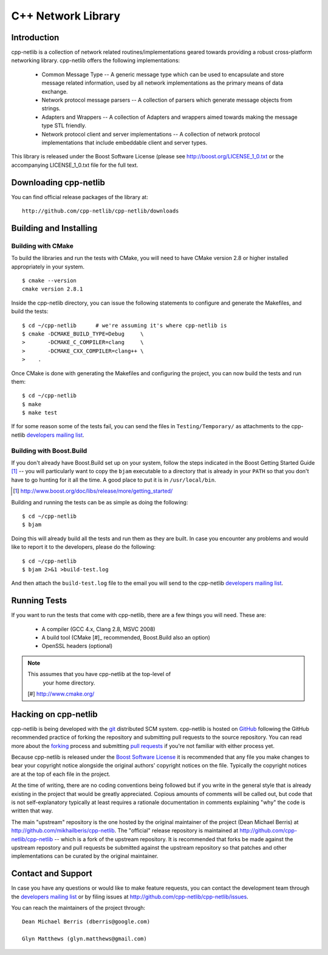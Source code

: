 C++ Network Library
===================

Introduction
------------

cpp-netlib is a collection of network related routines/implementations
geared towards providing a robust cross-platform networking library.
cpp-netlib offers the following implementations:

  *  Common Message Type -- A generic message type which can be used
     to encapsulate and store message related information, used by all
     network implementations as the primary means of data exchange.
  *  Network protocol message parsers -- A collection of parsers which
     generate message objects from strings.
  *  Adapters and Wrappers -- A collection of Adapters and wrappers aimed
     towards making the message type STL friendly.
  *  Network protocol client and server implementations -- A collection
     of network protocol implementations that include embeddable client
     and server types.

This library is released under the Boost Software License (please see
http://boost.org/LICENSE_1_0.txt or the accompanying LICENSE_1_0.txt file
for the full text.

Downloading cpp-netlib
----------------------

You can find official release packages of the library at::

    http://github.com/cpp-netlib/cpp-netlib/downloads

Building and Installing
-----------------------

Building with CMake
~~~~~~~~~~~~~~~~~~~

To build the libraries and run the tests with CMake, you will need to
have CMake version 2.8 or higher installed appropriately in your
system.

::

    $ cmake --version
    cmake version 2.8.1

Inside the cpp-netlib directory, you can issue the following statements to
configure and generate the Makefiles, and build the tests::

    $ cd ~/cpp-netlib      # we're assuming it's where cpp-netlib is
    $ cmake -DCMAKE_BUILD_TYPE=Debug     \
    >       -DCMAKE_C_COMPILER=clang     \
    >       -DCMAKE_CXX_COMPILER=clang++ \
    >    .

Once CMake is done with generating the Makefiles and configuring the project,
you can now build the tests and run them::

    $ cd ~/cpp-netlib
    $ make
    $ make test

If for some reason some of the tests fail, you can send the files in
``Testing/Temporary/`` as attachments to the cpp-netlib `developers mailing
list`_.

.. _`developers mailing list`: cpp-netlib@googlegroups.com

Building with Boost.Build
~~~~~~~~~~~~~~~~~~~~~~~~~

If you don't already have Boost.Build set up on your system, follow the steps
indicated in the Boost Getting Started Guide [#]_ -- you will particularly want
to copy the ``bjam`` executable to a directory that is already in your ``PATH``
so that you don't have to go hunting for it all the time. A good place to put it
is in ``/usr/local/bin``.

.. [#] http://www.boost.org/doc/libs/release/more/getting_started/

Building and running the tests can be as simple as doing the following::

    $ cd ~/cpp-netlib
    $ bjam

Doing this will already build all the tests and run them as they are built. In
case you encounter any problems and would like to report it to the developers,
please do the following::

    $ cd ~/cpp-netlib
    $ bjam 2>&1 >build-test.log

And then attach the ``build-test.log`` file to the email you will send to the
cpp-netlib `developers mailing list`_.

.. _`developers mailing list`: cpp-netlib@googlegroups.com

Running Tests
-------------

If you want to run the tests that come with cpp-netlib, there are a few things
you will need. These are:

  * A compiler (GCC 4.x, Clang 2.8, MSVC 2008)
  * A build tool (CMake [#]_ recommended, Boost.Build also an option)
  * OpenSSL headers (optional)

.. note:: This assumes that you have cpp-netlib at the top-level of
          your home directory.
  [#] http://www.cmake.org/

Hacking on cpp-netlib
---------------------

cpp-netlib is being developed with the git_ distributed SCM system.
cpp-netlib is hosted on GitHub_ following the GitHub recommended practice of
forking the repository and submitting pull requests to the source repository.
You can read more about the forking_ process and submitting `pull requests`_ if
you're not familiar with either process yet.

.. _git: http://git-scm.com/
.. _GitHub: http://github.com/
.. _forking: http://help.github.com/forking/
.. _`pull requests`: http://help.github.com/pull-requests/

Because cpp-netlib is released under the `Boost Software License`_ it is
recommended that any file you make changes to bear your copyright notice
alongside the original authors' copyright notices on the file. Typically the
copyright notices are at the top of each file in the project.

.. _`Boost Software License`: http://www.boost.org/LICENSE_1_0.txt

At the time of writing, there are no coding conventions being followed but if
you write in the general style that is already existing in the project that
would be greatly appreciated. Copious amounts of comments will be called out,
but code that is not self-explanatory typically at least requires a rationale
documentation in comments explaining "why" the code is written that way.

The main "upstream" repository is the one hosted by the original maintainer of
the project (Dean Michael Berris) at http://github.com/mikhailberis/cpp-netlib.
The "official" release repository is maintained at
http://github.com/cpp-netlib/cpp-netlib -- which is a fork of the upstream
repository. It is recommended that forks be made against the upstream repostory
and pull requests be submitted against the upstream repository so that patches
and other implementations can be curated by the original maintainer.

Contact and Support
-------------------

In case you have any questions or would like to make feature requests, you can
contact the development team through the `developers mailing list`_
or by filing issues at http://github.com/cpp-netlib/cpp-netlib/issues.

.. _`developers mailing list`: cpp-netlib@googlegroups.com

You can reach the maintainers of the project through::

    Dean Michael Berris (dberris@google.com)

    Glyn Matthews (glyn.matthews@gmail.com)
